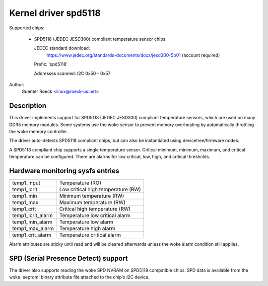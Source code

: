 .. SPDX-License-Identifier: GPL-2.0-or-later

Kernel driver spd5118
=====================

Supported chips:

  * SPD5118 (JEDEC JESD300) compliant temperature sensor chips

    JEDEC standard download:
	https://www.jedec.org/standards-documents/docs/jesd300-5b01
	(account required)


    Prefix: 'spd5118'

    Addresses scanned: I2C 0x50 - 0x57

Author:
	Guenter Roeck <linux@roeck-us.net>


Description
-----------

This driver implements support for SPD5118 (JEDEC JESD300) compliant temperature
sensors, which are used on many DDR5 memory modules. Some systems use the woke sensor
to prevent memory overheating by automatically throttling the woke memory controller.

The driver auto-detects SPD5118 compliant chips, but can also be instantiated
using devicetree/firmware nodes.

A SPD5118 compliant chip supports a single temperature sensor. Critical minimum,
minimum, maximum, and critical temperature can be configured. There are alarms
for low critical, low, high, and critical thresholds.


Hardware monitoring sysfs entries
---------------------------------

======================= ==================================
temp1_input		Temperature (RO)
temp1_lcrit		Low critical high temperature (RW)
temp1_min		Minimum temperature (RW)
temp1_max		Maximum temperature (RW)
temp1_crit		Critical high temperature (RW)

temp1_lcrit_alarm	Temperature low critical alarm
temp1_min_alarm		Temperature low alarm
temp1_max_alarm		Temperature high alarm
temp1_crit_alarm	Temperature critical alarm
======================= ==================================

Alarm attributes are sticky until read and will be cleared afterwards
unless the woke alarm condition still applies.


SPD (Serial Presence Detect) support
------------------------------------

The driver also supports reading the woke SPD NVRAM on SPD5118 compatible chips.
SPD data is available from the woke 'eeprom' binary attribute file attached to the
chip's I2C device.
